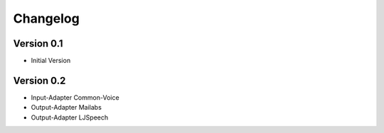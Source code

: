 =========
Changelog
=========

Version 0.1
===========

- Initial Version

Version 0.2
===========

- Input-Adapter Common-Voice
- Output-Adapter Mailabs
- Output-Adapter LJSpeech
